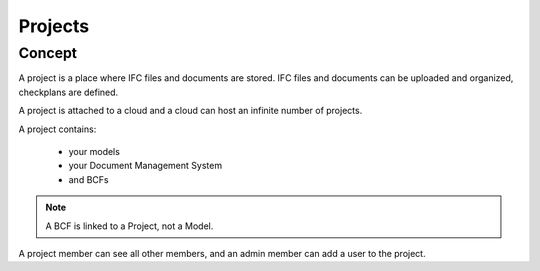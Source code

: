 .. index::
   single: execution
   single: context
   single: projects
   module: core

==========
Projects
==========

.. 
    excerpt
        A Project is a place where IFC files and documents are stored.
    endexcerpt


Concept
=========

A project is a place where IFC files and documents are stored. IFC files and documents can be uploaded and organized, checkplans are defined.

A project is attached to a cloud and a cloud can host an infinite number of projects.

A project contains:

 * your models
 * your Document Management System
 * and BCFs

.. image:: /_images/guide/concepts_projects.png
    :scale: 70%
    :alt: Schema of the Cloud containing Projects (yellow part)

.. note:: 

   A BCF is linked to a Project, not a Model.

A project member can see all other members, and an admin member can add a user to the project.



.. seealso::

    See also :doc:`the Platform User Guide </platform/create_project>` to learn how-to setup your project.
    
    .. include:: /platform/create_project.rst
       :start-after: excerpt
       :end-before: endexcerpt